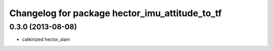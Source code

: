 ^^^^^^^^^^^^^^^^^^^^^^^^^^^^^^^^^^^^^^^^^^^^^^^
Changelog for package hector_imu_attitude_to_tf
^^^^^^^^^^^^^^^^^^^^^^^^^^^^^^^^^^^^^^^^^^^^^^^

0.3.0 (2013-08-08)
------------------
* catkinized hector_slam
